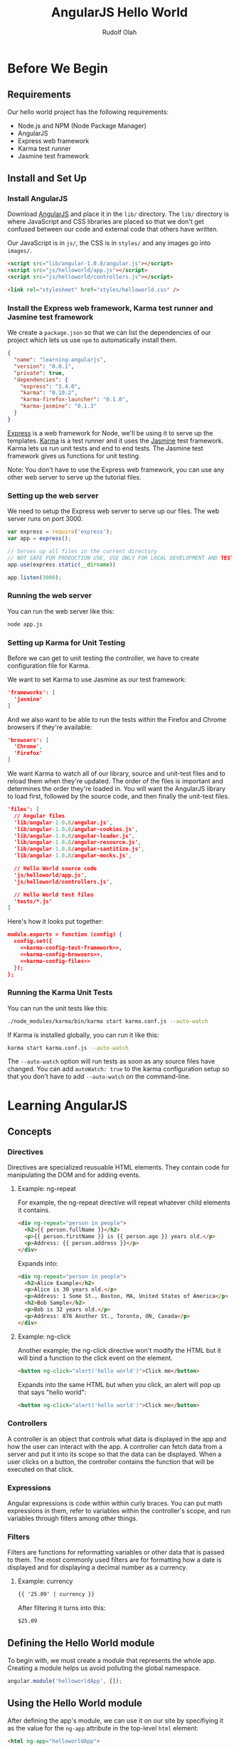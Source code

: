 #+TITLE: AngularJS Hello World
#+AUTHOR: Rudolf Olah
#+EMAIL: omouse@gmail.com
* Before We Begin
** Requirements

Our hello world project has the following requirements:

- Node.js and NPM (Node Package Manager)
- AngularJS
- Express web framework
- Karma test runner
- Jasmine test framework

** Install and Set Up
*** Install AngularJS
Download [[http://www.angularjs.org/][AngularJS]] and place it in the =lib/= directory. The =lib/=
directory is where JavaScript and CSS libraries are placed so that we
don't get confused between our code and external code that others have
written.

Our JavaScript is in =js/=, the CSS is in =styles/= and any images go
into =images/=.

#+name: load-javascripts
#+begin_src html
<script src="lib/angular-1.0.8/angular.js"></script>
<script src="js/helloworld/app.js"></script>
<script src="js/helloworld/controllers.js"></script>
#+end_src

#+name: load-stylesheets
#+begin_src html
<link rel="stylesheet" href="styles/helloworld.css" />
#+end_src

*** Install the Express web framework, Karma test runner and Jasmine test framework
We create a =package.json= so that we can list the dependencies of our
project which lets us use =npm= to automatically install them.

#+name: package.json
#+begin_src json :tangle package.json :padline no
{
  "name": "learning-angularjs",
  "version": "0.0.1",
  "private": true,
  "dependencies": {
    "express": "3.4.0",
    "karma": "0.10.2",
    "karma-firefox-launcher": "0.1.0",
    "karma-jasmine": "0.1.3"
  }
}
#+end_src

[[http://expressjs.com/][Express]] is a web framework for Node, we'll be using it to serve up the
templates. [[http://karma-runner.github.io/][Karma]] is a test runner and it uses the [[http://pivotal.github.io/jasmine/][Jasmine]] test
framework. Karma lets us run unit tests and end to end tests. The
Jasmine test framework gives us functions for unit testing.

Note: You don't have to use the Express web framework, you can use any
other web server to serve up the tutorial files.
*** Setting up the web server
We need to setup the Express web server to serve up our files. The web
server runs on port 3000.

#+name: app-js
#+begin_src javascript :tangle app.js :noweb yes :padline no
var express = require('express');
var app = express();

// Serves up all files in the current directory
// NOT SAFE FOR PRODUCTION USE, USE ONLY FOR LOCAL DEVELOPMENT AND TESTING
app.use(express.static(__dirname))

app.listen(3000);
#+end_src
*** Running the web server
You can run the web server like this:

#+begin_src sh
node app.js
#+end_src
*** Setting up Karma for Unit Testing
Before we can get to unit testing the controller, we have to create
configuration file for Karma.

We want to set Karma to use Jasmine as our test framework:

#+name: karma-config-test-framework
#+begin_src json
'frameworks': [
  'jasmine'
]
#+end_src

And we also want to be able to run the tests within the Firefox and
Chrome browsers if they're available:

#+name: karma-config-browsers
#+begin_src json
'browsers': [
  'Chrome',
  'Firefox'
]
#+end_src

We want Karma to watch all of our library, source and unit-test files
and to reload them when they're updated. The order of the files is
important and determines the order they're loaded in. You will want
the AngularJS library to load first, followed by the source code, and
then finally the unit-test files.

#+name: karma-config-files
#+begin_src json
'files': [
  // Angular files
  'lib/angular-1.0.8/angular.js',
  'lib/angular-1.0.8/angular-cookies.js',
  'lib/angular-1.0.8/angular-loader.js',
  'lib/angular-1.0.8/angular-resource.js',
  'lib/angular-1.0.8/angular-santitize.js',
  'lib/angular-1.0.8/angular-mocks.js',

  // Hello World source code
  'js/helloworld/app.js',
  'js/helloworld/controllers.js',

  // Hello World test files
  'tests/*.js'
]
#+end_src

Here's how it looks put together:

#+name: karma-config
#+begin_src json :tangle karma.conf.js :noweb yes :padline no
module.exports = function (config) {
  config.set({
    <<karma-config-test-framework>>,
    <<karma-config-browsers>>,
    <<karma-config-files>>
  });
};
#+end_src

*** Running the Karma Unit Tests
You can run the unit tests like this:

#+begin_src sh
./node_modules/karma/bin/karma start karma.conf.js --auto-watch
#+end_src

If Karma is installed globally, you can run it like this:

#+begin_src sh
karma start karma.conf.js --auto-watch
#+end_src

The =--auto-watch= option will run tests as soon as any source files
have changed. You can add =autoWatch: true= to the karma configuration
setup so that you don't have to add =--auto-watch= on the
command-line.
* Learning AngularJS
** Concepts
*** Directives
Directives are specialized reusuable HTML elements. They contain code
for manipulating the DOM and for adding events.

**** Example: ng-repeat
For example, the ng-repeat directive will repeat whatever child
elements it contains.

#+begin_src html
<div ng-repeat="person in people">
  <h2>{{ person.fullName }}</h2>
  <p>{{ person.firstName }} is {{ person.age }} years old.</p>
  <p>Address: {{ person.address }}</p>
</div>
#+end_src

Expands into:

#+begin_src html
<div ng-repeat="person in people">
  <h2>Alice Example</h2>
  <p>Alice is 30 years old.</p>
  <p>Address: 1 Some St., Boston, MA, United States of America</p>
  <h2>Bob Sample</h2>
  <p>Bob is 32 years old.</p>
  <p>Address: 876 Another St., Toronto, ON, Canada</p>
</div>
#+end_src

**** Example: ng-click
Another example; the ng-click directive won't modify the HTML but it
will bind a function to the click event on the element.

#+begin_src html
<button ng-click="alert('hello world')">Click me</button>
#+end_src

Expands into the same HTML but when you click, an alert will pop up that says "hello world":

#+begin_src html
<button ng-click="alert('hello world')">Click me</button>
#+end_src
*** Controllers
A controller is an object that controls what data is displayed in the
app and how the user can interact with the app. A controller can fetch
data from a server and put it into its scope so that the data can be
displayed. When a user clicks on a button, the controller contains the
function that will be executed on that click.
*** Expressions
Angular expressions is code within within curly braces. You can put
math expressions in them, refer to variables within the controller's
scope, and run variables through filters among other things.
*** Filters
Filters are functions for reformatting variables or other data that is
passed to them. The most commonly used filters are for formatting how
a date is displayed and for displaying a decimal number as a currency.

**** Example: currency

#+begin_src html
{{ '25.09' | currency }}
#+end_src

After filtering it turns into this:

#+begin_src html
$25.09
#+end_src

** Defining the Hello World module
To begin with, we must create a module that represents the whole
app. Creating a module helps us avoid polluting the global namespace.

#+name: helloworld-app
#+begin_src javascript :tangle js/helloworld/app.js :noweb yes :padline no
angular.module('helloworldApp', []);
#+end_src
** Using the Hello World module
After defining the app's module, we can use it on our site by
specifiying it as the value for the =ng-app= attribute in the
top-level =html= element:

#+name: helloworld-app-html
#+begin_src html
<html ng-app="helloworldApp">
#+end_src

This will give us access to any controllers, directives, services,
filters and other objects that are part of the helloworldApp.

Note: There can only be one ng-app declared on a page.
** Defining a Controller
We're going to define our own controller, the HelloworldCtrl, which
contains a list of books. Each book has a title and a price that we're
going to display. We're going to be able to sort the books by their
title and price and we're also going to be able to search through the
book titles.

#+name: helloworld-controller-books
#+begin_src javascript
this.books = [
  {
    'title': 'Mastering Web Application Development with AngularJS',
    'price': '35.99'
  },
  {
    'title': 'AngularJS for Dummies',
    'price': '10.95'
  },
  {
    'title': 'Learn AngularJS in 24 Hours',
    'price': '29.00'
  },
  {
    'title': 'Learn AngularJS in 24 Hours, 2nd Edition',
    'price': '9.95'
  }
];

var books = this.books;
$scope.books = books;
#+end_src

Typically, this data would be fetched from a server using a REST
API. In this tutorial, we're simplifying things and providing all the
data to the controller that we want to work with.

To make unit testing easier, we add the mock data as a property of the
controller object. A reference to the mock data is stored so that
there are no binding issues when using the =this= keyword (A List
Apart has a good article on this, [[http://alistapart.com/article/getoutbindingsituations]["Getting Out of Binding Situations
in JavaScript"]]).

*** Sorting and Searching the Books
The list of books can be sorted by the title or the price. Books that
include =booksTitleContains= in their title will be visible, we're
going to use an empty string or null to specify whether to search the
books by title or to display all books in the list.

#+name: helloworld-controller-books-search/sort-scope
#+begin_src javascript
$scope.booksSortedBy = 'title-ascending';
$scope.booksTitleContains = '';
#+end_src

Then we have to sort and search the list of books so that we know what
to display:

#+name: helloworld-controller-books-search/sort-function
#+begin_src javascript
var searchAndSortBooks = function () {
  var i;
  var searchTitleRegExp;
  var result = [];

  // Searching for titles containing the search string
  if ($scope.booksTitleContains && $scope.booksTitleContains != '') {
    searchTitleRegExp = new RegExp($scope.booksTitleContains, 'i');
    for (i = 0; i < books.length; i++) {
      if (searchTitleRegExp.test(books[i].title)) {
        result.push(books[i]);
      }
    }
  } else {
    result = books;
  }

  // Sorting the books
  if ($scope.booksSortedBy.match(/title/)) {
    $scope.books.sort(function (a, b) {
      if (a.title < b.title) {
        return -1;
      } else if (a.title > b.title) {
        return 1;
      }
      return 0;
    });
  } else if ($scope.booksSortedBy.match(/price/)) {
    $scope.books.sort(function (a, b) {
      if (parseFloat(a.price) < parseFloat(b.price)) {
        return -1;
      } else if (parseFloat(a.price) > parseFloat(b.price)) {
        return 1;
      }
      return 0;
    });
  }

  if ($scope.booksSortedBy.match(/descending/)) {
    $scope.books.reverse();
  }

  $scope.books = result;
};

searchAndSortBooks();
#+end_src

When either the =booksSortedBy= or =booksTitleContains= scope
variables change, we trigger the function and update the list of books
that are displayed. To do that, we use the =$watch= method in the
=$scope= object. It will watch for changes in the given expression and
execute whatever callback function we provide.

#+name: helloworld-controller-books-search/sort-watch
#+begin_src javascript
$scope.$watch(
  'booksSortedBy + "," + booksTitleContains',
  function (newValue, oldValue) {
    searchAndSortBooks();
  }
);
#+end_src

Initially, the expression that is watched will look like this:

#+begin_src javascript
title-ascending,
#+end_src

When we start entering a title to search for, the expression being
watched will change:

#+begin_src javascript
title-ascending,simple title
#+end_src

When we change how we sort the books, the expression again will
change:

#+begin_src javascript
price-descending,my favourite book
#+end_src

Whenever that expression changes, the callback function that we
provided will be executed.

*** Putting it all together
We create the controller as part of the =helloworldApp= module. We
specify the =$scope= as a dependency and then we pass in a function
that defines the controller.

#+name: helloworld-controllers
#+begin_src javascript :tangle js/helloworld/controllers.js :noweb yes :padline no
angular.module('helloworldApp').controller(
  'HelloworldCtrl',   // name of the controller
  [
    '$scope',         // DI (Dependency Injection) modules
    function ($scope) { // definition of the controller
      <<helloworld-controller-books>>
      <<helloworld-controller-books-search/sort-scope>>
      <<helloworld-controller-books-search/sort-function>>
      <<helloworld-controller-books-search/sort-watch>>
    }
  ]
);
#+end_src

** Using the Controller
Once we have defined the controller, we can use it in our app. The
=HelloworldCtrl= is our top-level controller.

#+name: helloworld-controller-div-html
#+begin_src html
<div ng-controller="HelloworldCtrl">
#+end_src

*** Displaying the books
We're going to display the list of books in a table using the
Angular's [[http://docs.angularjs.org/api/ng.directive:ngRepeat][ng-repeat]] directive which will loop through each book. We
can use the [[http://docs.angularjs.org/api/ng.directive:ngBind][ng-bind]] directive to display the book's title or price, or
we can use an [[http://docs.angularjs.org/guide/expression][Angular expression]]. We'll use both, =ng-bind= for the
title and an expression for the price. The price will be formatted
using the [[http://docs.angularjs.org/api/ng.filter:currency][currency filter]].

#+name: helloworld-controller-books-list-html
#+begin_src html
<table>
  <thead>
    <th>Title</th>
    <th>Price</th>
  </thead>
  <tbody>
    <tr ng-repeat="book in books">
      <td ng-bind="book.title"></td>
      <td>{{ book.price | currency }}</td>
    </tr>
  </tbody>
</table>
#+end_src

*** Sorting the books
To sort the books, there will be a drop down menu. It contains all
possible sorting options. When one of these options is selected, the
variable =booksSortedBy= in the =HelloworldCtrl= controller's scope
will be updated to whatever the value of the option is.

#+name: helloworld-controller-books-sort-html
#+begin_src html
<p>Sort by:
  <select ng-model="booksSortedBy">
    <option value="title-ascending">Title: Ascending</option>
    <option value="title-descending">Title: Descending</option>
    <option value="price-ascending">Price: Low to High</option>
    <option value="price-descending">Price: High to Low</option>
  </select>
</p>
#+end_src

When you select "Price: High to Low", the value of
=$scope.booksSortedBy= is "price-descending".

*** Searching the books
When we enter text into the search box, the =booksTitleContains=
variable in the scope will be set to whatever value we entered. Since
we're watching the value, the search will automatically be executed.

The clear button makes it faster to stop the search and to display all
books.

#+name: helloworld-controller-books-search-html
#+begin_src html
<p>
  <input type="text" ng-model="booksTitleContains"></input>
  <button ng-click="booksTitleContains = null">Clear</button>
</p>
#+end_src

*** Putting it all together

Putting it all together we get:

#+name: helloworld-controller-html
#+begin_src html
<<helloworld-controller-div-html>>
  <h1>Hello World!</h1>
  <h2>Books</h2>
  <<helloworld-controller-books-search-html>>
  <<helloworld-controller-books-sort-html>>
  <<helloworld-controller-books-list-html>>
</div>
#+end_src

** Unit Testing the Controller
There are a few moving parts in our controller; we can sort the list
of books, and we can search for them by title. We need to test both of
these to make sure that they work and we can do this manually, by
loading up the page and clicking on and off different buttons and
visually confirming that the list of books is correct.

This can quickly become tedious when you start adding many more
controllers. So we want to automate the testing by writing some unit
tests.

*** Setup Before Each Test
Before each test we want to setup the controller:

#+name: helloworld-controller-unit-test-setup
#+begin_src javascript
var scope;
var ctrl;

beforeEach(module('helloworldApp'));

beforeEach(inject(function ($rootScope, $controller) {
  scope = $rootScope.$new();
  ctrl = $controller('HelloworldCtrl', { $scope: scope });
}));
#+end_src

The =module= and =inject= functions are defined at the global level
and within the =angular= object. The [[http://docs.angularjs.org/api/angular.mock.module][module]] function gets the module
prepared for testing. The [[http://docs.angularjs.org/api/angular.mock.inject][inject]] function injects dependencies which
provide the functionality required, it allows mock objects to be used
when testing.

The =$rootScope= dependency provides the function to define a new
scope for the controller. The =$controller= dependency provides a way
to look up and create an instance of a controller.

*** Test to Make Sure the Controller Exists
Here's how we test to make sure that the controller, =HelloworldCtrl=,
exists in the module, =helloworldApp=:

#+name: helloworld-controller-unit-test-existence
#+begin_src javascript
it('should have a HelloworldCtrl controller', function () {
  expect(ctrl).not.toBe(null);
});
#+end_src

*** Tests for Book Sorting
Here's how we test the book sorting.

#+name: helloworld-controller-unit-test-sorting
#+begin_src javascript
it('sorts books by title in ascending order', function () {
  var i;
  scope.booksSortedBy = 'title-ascending';
  scope.$apply();
  for (i = 0; i < scope.books.length - 1; i++) {
    expect(scope.books[i].title).toBeLessThan(scope.books[i + 1].title);
  }
});

it('sorts books by title in descending order', function () {
  var i;
  scope.booksSortedBy = 'title-descending';
  scope.$apply();
  for (i = 0; i < scope.books.length - 1; i++) {
    expect(scope.books[i].title).toBeGreaterThan(scope.books[i + 1].title);
  }
});

it('sorts books by price in ascending order', function () {
  var i;
  scope.booksSortedBy = 'price-ascending';
  scope.$apply();
  for (i = 0; i < scope.books.length - 1; i++) {
    expect(parseFloat(scope.books[i].price)).toBeLessThan(parseFloat(scope.books[i + 1].price));
  }
});

it('sorts books by price in descending order', function () {
  var i;
  scope.booksSortedBy = 'price-descending';
  scope.$apply();
  for (i = 0; i < scope.books.length - 1; i++) {
    expect(parseFloat(scope.books[i].price)).toBeGreaterThan(parseFloat(scope.books[i + 1].price));
  }
});
#+end_src

Note that after changing a scope variable, we have to call [[http://docs.angularjs.org/api/ng.$rootScope.Scope#$apply][the $apply
method]]. This is part of the Angular life cycle and it handles
exceptions and then executes any =$watch= expressions that we have
setup.

*** Tests for Book Searching
Here's how we test book searching:

#+name: helloworld-controller-unit-test-searching
#+begin_src javascript
it('lists all books when searching for null or an empty string', function () {
  scope.booksTitleContains = '';
  scope.$apply();
  expect(scope.books.length).toBe(ctrl.books.length);

  scope.booksTitleContains = null;
  scope.$apply();
  expect(scope.books.length).toBe(ctrl.books.length);
});

it('lists only books that contain the search string in their title', function () {
  scope.booksTitleContains = 'Web';
  scope.$apply();
  expect(scope.books.length).toBe(1);
  expect(scope.books[0].title).toMatch('Web');

  scope.booksTitleContains = 'AngularJS';
  scope.$apply();
  expect(scope.books.length).toBe(ctrl.books.length);
  expect(scope.books[1].title).toMatch('AngularJS');

  scope.booksTitleContains = 'Learn AngularJS';
  scope.$apply();
  expect(scope.books.length).toBe(2);
  expect(scope.books[0].title).toMatch('Learn AngularJS');
});
#+end_src

Note that again, after changing the $scope variable, we have to call
$apply to go through the Angular life cycle.

*** Putting it all together
#+name: helloworld-controller-unit-tests
#+begin_src javascript :tangle tests/helloworld.controllers.js :noweb yes :padline no
describe('Hello World Controller', function () {
  <<helloworld-controller-unit-test-setup>>

  <<helloworld-controller-unit-test-existence>>

  <<helloworld-controller-unit-test-sorting>>

  <<helloworld-controller-unit-test-searching>>
});
#+end_src
** Defining a Directive
** Unit Testing the Directive
** End to End Testing
* Putting it all together
#+name: helloworld-html
#+begin_src html :tangle helloworld.html :noweb yes :padline no
<!DOCTYPE HTML>
<<helloworld-app-html>>
<head>
  <title>Hello Angular.JS</title>
  <<load-stylesheets>>
  <<load-javascripts>>
</head>
<body>
  <<helloworld-controller-html>>
</body>
</html>
#+end_src

